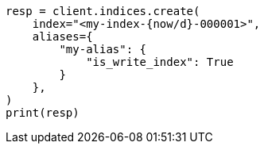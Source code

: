 // This file is autogenerated, DO NOT EDIT
// indices/rollover-index.asciidoc:309

[source, python]
----
resp = client.indices.create(
    index="<my-index-{now/d}-000001>",
    aliases={
        "my-alias": {
            "is_write_index": True
        }
    },
)
print(resp)
----
